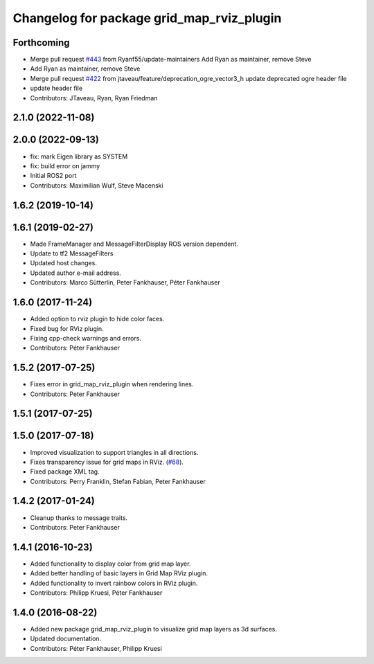 ^^^^^^^^^^^^^^^^^^^^^^^^^^^^^^^^^^^^^^^^^^
Changelog for package grid_map_rviz_plugin
^^^^^^^^^^^^^^^^^^^^^^^^^^^^^^^^^^^^^^^^^^

Forthcoming
-----------
* Merge pull request `#443 <https://github.com/ANYbotics/grid_map/issues/443>`_ from Ryanf55/update-maintainers
  Add Ryan as maintainer, remove Steve
* Add Ryan as maintainer, remove Steve
* Merge pull request `#422 <https://github.com/ANYbotics/grid_map/issues/422>`_ from jtaveau/feature/deprecation_ogre_vector3_h
  update deprecated ogre header file
* update header file
* Contributors: JTaveau, Ryan, Ryan Friedman

2.1.0 (2022-11-08)
------------------

2.0.0 (2022-09-13)
------------------
* fix: mark Eigen library as SYSTEM
* fix: build error on jammy
* Initial ROS2 port
* Contributors: Maximilian Wulf, Steve Macenski

1.6.2 (2019-10-14)
------------------

1.6.1 (2019-02-27)
------------------
* Made FrameManager and MessageFilterDisplay ROS version dependent.
* Update to tf2 MessageFilters
* Updated host changes.
* Updated author e-mail address.
* Contributors: Marco Sütterlin, Peter Fankhauser, Péter Fankhauser

1.6.0 (2017-11-24)
------------------
* Added option to rviz plugin to hide color faces.
* Fixed bug for RViz plugin.
* Fixing cpp-check warnings and errors.
* Contributors: Péter Fankhauser

1.5.2 (2017-07-25)
------------------
* Fixes error in grid_map_rviz_plugin when rendering lines.
* Contributors: Peter Fankhauser

1.5.1 (2017-07-25)
------------------

1.5.0 (2017-07-18)
------------------
* Improved visualization to support triangles in all directions.
* Fixes transparency issue for grid maps in RViz. (`#68 <https://github.com/anybotics/grid_map/issues/68>`_).
* Fixed package XML tag.
* Contributors: Perry Franklin, Stefan Fabian, Peter Fankhauser

1.4.2 (2017-01-24)
------------------
* Cleanup thanks to message traits.
* Contributors: Peter Fankhauser

1.4.1 (2016-10-23)
------------------
* Added functionality to display color from grid map layer.
* Added better handling of basic layers in Grid Map RViz plugin.
* Added functionality to invert rainbow colors in RViz plugin.
* Contributors: Philipp Kruesi, Péter Fankhauser

1.4.0 (2016-08-22)
------------------
* Added new package grid_map_rviz_plugin to visualize grid map layers as 3d surfaces.
* Updated documentation.
* Contributors: Péter Fankhauser, Philipp Kruesi
